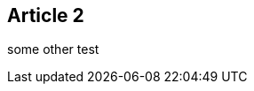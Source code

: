 :site-date: 25-11-2020
:site-title: MacBook
:site-author: sid
:site-tags: PC-Krams

== Article 2
some other test